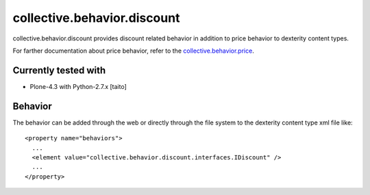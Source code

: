 ============================
collective.behavior.discount
============================

collective.behavior.discount provides discount related behavior in addition to price behavior to dexterity content types.

For farther documentation about price behavior, refer to the `collective.behavior.price
<http://pypi.python.org/pypi/collective.behavior.price>`_.

Currently tested with
---------------------

* Plone-4.3 with Python-2.7.x [taito]

Behavior
--------

The behavior can be added through the web or directly through the file system to the dexterity content type xml file like::

    <property name="behaviors">
      ...
      <element value="collective.behavior.discount.interfaces.IDiscount" />
      ...
    </property>
